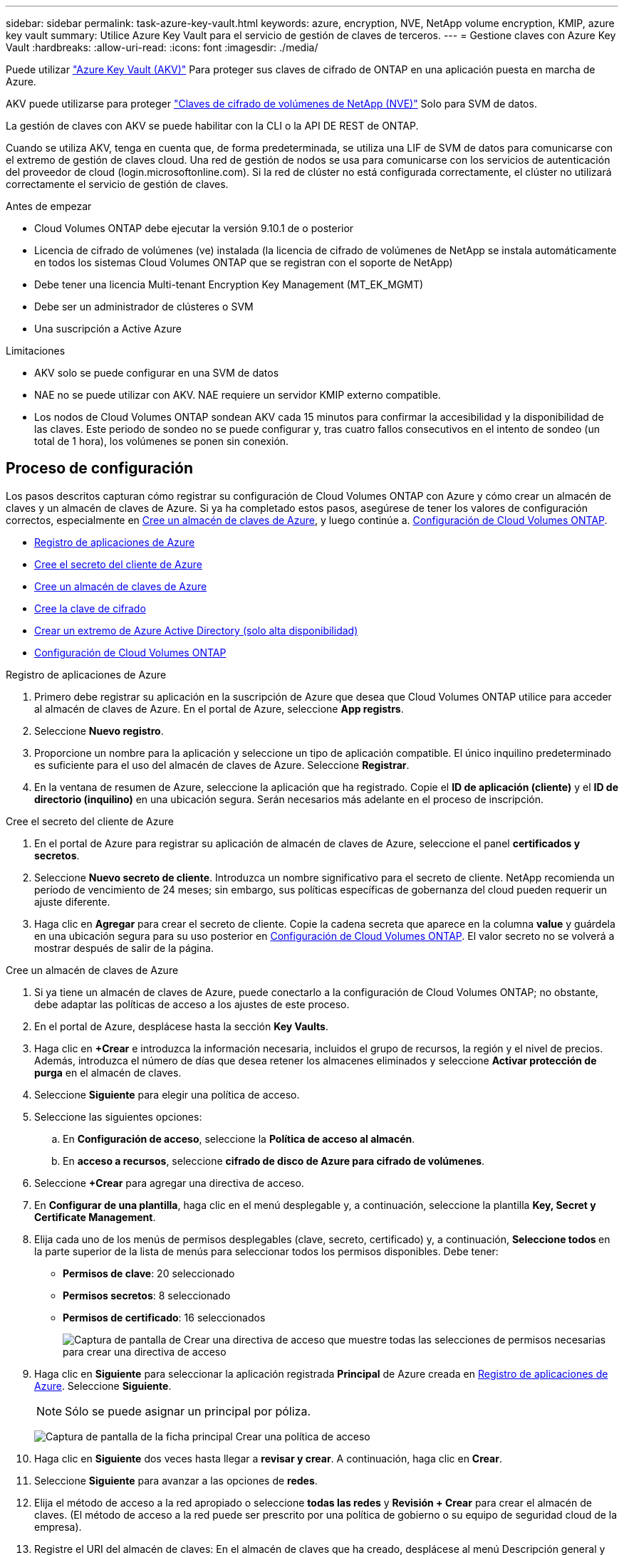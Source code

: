 ---
sidebar: sidebar 
permalink: task-azure-key-vault.html 
keywords: azure, encryption, NVE, NetApp volume encryption, KMIP, azure key vault 
summary: Utilice Azure Key Vault para el servicio de gestión de claves de terceros. 
---
= Gestione claves con Azure Key Vault
:hardbreaks:
:allow-uri-read: 
:icons: font
:imagesdir: ./media/


[role="lead"]
Puede utilizar link:https://docs.microsoft.com/en-us/azure/key-vault/general/basic-concepts["Azure Key Vault (AKV)"^] Para proteger sus claves de cifrado de ONTAP en una aplicación puesta en marcha de Azure.

AKV puede utilizarse para proteger link:https://docs.netapp.com/us-en/ontap/encryption-at-rest/configure-netapp-volume-encryption-concept.html["Claves de cifrado de volúmenes de NetApp (NVE)"^] Solo para SVM de datos.

La gestión de claves con AKV se puede habilitar con la CLI o la API DE REST de ONTAP.

Cuando se utiliza AKV, tenga en cuenta que, de forma predeterminada, se utiliza una LIF de SVM de datos para comunicarse con el extremo de gestión de claves cloud. Una red de gestión de nodos se usa para comunicarse con los servicios de autenticación del proveedor de cloud (login.microsoftonline.com). Si la red de clúster no está configurada correctamente, el clúster no utilizará correctamente el servicio de gestión de claves.

.Antes de empezar
* Cloud Volumes ONTAP debe ejecutar la versión 9.10.1 de o posterior
* Licencia de cifrado de volúmenes (ve) instalada (la licencia de cifrado de volúmenes de NetApp se instala automáticamente en todos los sistemas Cloud Volumes ONTAP que se registran con el soporte de NetApp)
* Debe tener una licencia Multi-tenant Encryption Key Management (MT_EK_MGMT)
* Debe ser un administrador de clústeres o SVM
* Una suscripción a Active Azure


.Limitaciones
* AKV solo se puede configurar en una SVM de datos
* NAE no se puede utilizar con AKV. NAE requiere un servidor KMIP externo compatible.
* Los nodos de Cloud Volumes ONTAP sondean AKV cada 15 minutos para confirmar la accesibilidad y la disponibilidad de las claves. Este periodo de sondeo no se puede configurar y, tras cuatro fallos consecutivos en el intento de sondeo (un total de 1 hora), los volúmenes se ponen sin conexión.




== Proceso de configuración

Los pasos descritos capturan cómo registrar su configuración de Cloud Volumes ONTAP con Azure y cómo crear un almacén de claves y un almacén de claves de Azure. Si ya ha completado estos pasos, asegúrese de tener los valores de configuración correctos, especialmente en <<create-akv>>, y luego continúe a. <<ontap>>.

* <<azure-app>>
* <<secret>>
* <<create-akv>>
* <<key>>
* <<AAD>>
* <<ontap>>


[[azure-app]]
.Registro de aplicaciones de Azure
. Primero debe registrar su aplicación en la suscripción de Azure que desea que Cloud Volumes ONTAP utilice para acceder al almacén de claves de Azure. En el portal de Azure, seleccione **App registrs**.
. Seleccione **Nuevo registro**.
. Proporcione un nombre para la aplicación y seleccione un tipo de aplicación compatible. El único inquilino predeterminado es suficiente para el uso del almacén de claves de Azure. Seleccione **Registrar**.
. En la ventana de resumen de Azure, seleccione la aplicación que ha registrado. Copie el **ID de aplicación (cliente)** y el **ID de directorio (inquilino)** en una ubicación segura. Serán necesarios más adelante en el proceso de inscripción.


[[secret]]
.Cree el secreto del cliente de Azure
. En el portal de Azure para registrar su aplicación de almacén de claves de Azure, seleccione el panel **certificados y secretos**.
. Seleccione **Nuevo secreto de cliente**. Introduzca un nombre significativo para el secreto de cliente. NetApp recomienda un período de vencimiento de 24 meses; sin embargo, sus políticas específicas de gobernanza del cloud pueden requerir un ajuste diferente.
. Haga clic en **Agregar** para crear el secreto de cliente. Copie la cadena secreta que aparece en la columna **value** y guárdela en una ubicación segura para su uso posterior en <<ontap>>. El valor secreto no se volverá a mostrar después de salir de la página.


[[create-akv]]
.Cree un almacén de claves de Azure
. Si ya tiene un almacén de claves de Azure, puede conectarlo a la configuración de Cloud Volumes ONTAP; no obstante, debe adaptar las políticas de acceso a los ajustes de este proceso.
. En el portal de Azure, desplácese hasta la sección **Key Vaults**.
. Haga clic en **+Crear** e introduzca la información necesaria, incluidos el grupo de recursos, la región y el nivel de precios. Además, introduzca el número de días que desea retener los almacenes eliminados y seleccione **Activar protección de purga** en el almacén de claves.
. Seleccione **Siguiente** para elegir una política de acceso.
. Seleccione las siguientes opciones:
+
.. En **Configuración de acceso**, seleccione la **Política de acceso al almacén**.
.. En **acceso a recursos**, seleccione **cifrado de disco de Azure para cifrado de volúmenes**.


. Seleccione **+Crear** para agregar una directiva de acceso.
. En **Configurar de una plantilla**, haga clic en el menú desplegable y, a continuación, seleccione la plantilla **Key, Secret y Certificate Management**.
. Elija cada uno de los menús de permisos desplegables (clave, secreto, certificado) y, a continuación, **Seleccione todos ** en la parte superior de la lista de menús para seleccionar todos los permisos disponibles. Debe tener:
+
** **Permisos de clave**: 20 seleccionado
** **Permisos secretos**: 8 seleccionado
** **Permisos de certificado**: 16 seleccionados
+
image:screenshot-azure-key-secret-cert-all-list.png["Captura de pantalla de Crear una directiva de acceso que muestre todas las selecciones de permisos necesarias para crear una directiva de acceso"]



. Haga clic en **Siguiente** para seleccionar la aplicación registrada **Principal** de Azure creada en <<azure-app>>. Seleccione **Siguiente**.
+

NOTE: Sólo se puede asignar un principal por póliza.

+
image:screenshot-azure-key-secret-cert-principal.png["Captura de pantalla de la ficha principal Crear una política de acceso"]

. Haga clic en **Siguiente** dos veces hasta llegar a **revisar y crear**. A continuación, haga clic en **Crear**.
. Seleccione **Siguiente** para avanzar a las opciones de **redes**.
. Elija el método de acceso a la red apropiado o seleccione **todas las redes** y **Revisión + Crear** para crear el almacén de claves. (El método de acceso a la red puede ser prescrito por una política de gobierno o su equipo de seguridad cloud de la empresa).
. Registre el URI del almacén de claves: En el almacén de claves que ha creado, desplácese al menú Descripción general y copie el URI **Vault** de la columna de la derecha. Se necesita esto para un paso más adelante.


[[key]]
.Cree la clave de cifrado
. En el menú del almacén de claves creado para Cloud Volumes ONTAP, desplácese a la opción **Keys**.
. Seleccione **generar/importar** para crear una nueva clave.
. Deje la opción predeterminada establecida en **generar**.
. Proporcione la siguiente información:
+
** Nombre de clave de cifrado
** Tipo de clave: RSA
** Tamaño de clave RSA: 2048
** Activado: Sí


. Seleccione **Crear** para crear la clave de cifrado.
. Vuelva al menú **Keys** y seleccione la tecla que acaba de crear.
. Seleccione el ID de clave en **Versión actual** para ver las propiedades clave.
. Busque el campo **Identificador de clave**. Copie el URI hasta pero no incluyendo la cadena hexadecimal.


[[AAD]]
.Crear un extremo de Azure Active Directory (solo alta disponibilidad)
. Este proceso solo es necesario si se configura el almacén clave de Azure para un entorno de trabajo Cloud Volumes ONTAP de alta disponibilidad.
. En el portal de Azure, navegue hasta **Virtual Networks**.
. Seleccione la red virtual en la que ha desplegado el entorno de trabajo de Cloud Volumes ONTAP y seleccione el menú **subredes** en el lado izquierdo de la página.
. Seleccione en la lista el nombre de subred para la implementación de Cloud Volumes ONTAP.
. Desplácese hasta el encabezado **puntos finales de servicio**. En el menú desplegable, seleccione lo siguiente:
+
** **Microsoft.AzureActiveDirectory**
** **Microsoft.KeyVault**
** **Microsoft.Storage** (opcional)
+
image:screenshot-azure-service-endpoints-services.png["Captura de pantalla de los extremos de servicio que muestran tres servicios seleccionados"]



. Seleccione **Guardar** para capturar la configuración.


[[ontap]]
.Configuración de Cloud Volumes ONTAP
. Conéctese a la LIF de gestión de clústeres con el cliente SSH preferido.
. Introduzca el modo de privilegio avanzado en ONTAP:
`set advanced -con off`
. Identifique la SVM de datos deseada y verifique su configuración de DNS:
`vserver services name-service dns show`
+
.. Si existe una entrada DNS para la SVM de datos deseada y contiene una entrada para el DNS de Azure, no es necesario hacer nada. Si no lo hace, añada una entrada del servidor DNS para la SVM de datos que apunte al DNS de Azure, al DNS privado o al servidor local. Esto debe coincidir con la entrada de la SVM de administrador del clúster:
`vserver services name-service dns create -vserver _SVM_name_ -domains _domain_ -name-servers _IP_address_`
.. Compruebe que el servicio DNS se haya creado para la SVM de datos:
`vserver services name-service dns show`


. Habilite el almacén de claves de Azure mediante el ID de cliente e ID de inquilino guardados después del registro de aplicación:
`security key-manager external azure enable -vserver _SVM_name_ -client-id _Azure_client_ID_ -tenant-id _Azure_tenant_ID_ -name _key_vault_URI_ -key-id _full_key_URI_`
+

NOTE: La `_full_key_URI` el valor debe utilizar el `<https:// <key vault host name>/keys/<key label>` formato.

. Una vez que se haya habilitado correctamente el almacén de claves de Azure, introduzca `client secret value` cuando se le solicite.
. Compruebe el estado del gestor de claves:
`security key-manager external azure check`La salida tendrá el aspecto siguiente:
+
[source]
----
::*> security key-manager external azure check

Vserver: data_svm_name
Node: akvlab01-01

Category: service_reachability
    Status: OK

Category: ekmip_server
    Status: OK

Category: kms_wrapped_key_status
    Status: UNKNOWN
    Details: No volumes created yet for the vserver. Wrapped KEK status will be available after creating encrypted volumes.

3 entries were displayed.
----
+
Si la `service_reachability` el estado no es `OK`, La SVM no puede acceder al servicio Azure Key Vault con todos los permisos y conectividad necesarios. Asegúrese de que sus políticas y enrutamiento de red de Azure no bloquee su vNet privado y no alcance el extremo público de Azure KeyVault. En caso afirmativo, considere utilizar un extremo privado de Azure para acceder al almacén de claves desde vNet. También es posible que deba añadir una entrada de hosts estática a la SVM para resolver la dirección IP privada para el extremo.

+
La `kms_wrapped_key_status` reportará `UNKNOWN` en la configuración inicial. Su estado cambiará a. `OK` una vez que se cifra el primer volumen.

. OPCIONAL: Cree un volumen de prueba para verificar la funcionalidad de NVE.
+
`vol create -vserver _SVM_name_ -volume _volume_name_ -aggregate _aggr_ -size _size_ -state online -policy default`

+
Si se configura correctamente, Cloud Volumes ONTAP creará automáticamente el volumen y activará el cifrado de volúmenes.

. Confirme que el volumen se creó y se cifró correctamente. Si es así, el `-is-encrypted` el parámetro se mostrará como `true`.
`vol show -vserver _SVM_name_ -fields is-encrypted`

